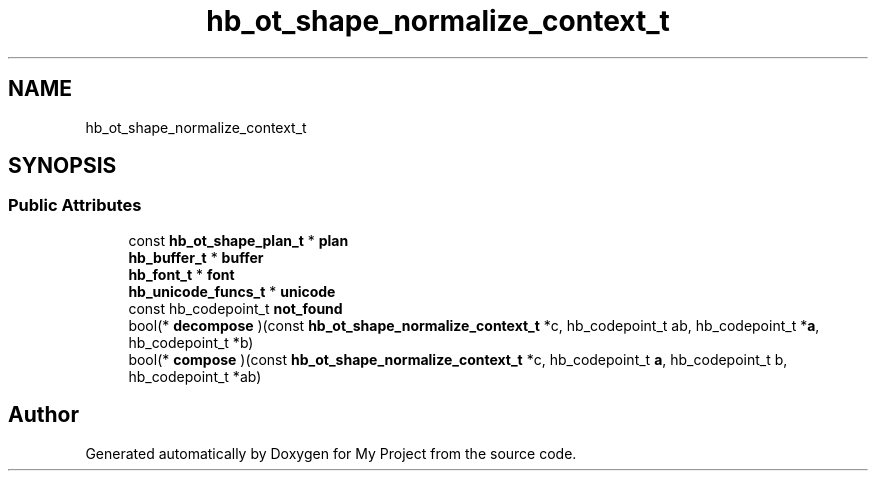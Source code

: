 .TH "hb_ot_shape_normalize_context_t" 3 "Wed Feb 1 2023" "Version Version 0.0" "My Project" \" -*- nroff -*-
.ad l
.nh
.SH NAME
hb_ot_shape_normalize_context_t
.SH SYNOPSIS
.br
.PP
.SS "Public Attributes"

.in +1c
.ti -1c
.RI "const \fBhb_ot_shape_plan_t\fP * \fBplan\fP"
.br
.ti -1c
.RI "\fBhb_buffer_t\fP * \fBbuffer\fP"
.br
.ti -1c
.RI "\fBhb_font_t\fP * \fBfont\fP"
.br
.ti -1c
.RI "\fBhb_unicode_funcs_t\fP * \fBunicode\fP"
.br
.ti -1c
.RI "const hb_codepoint_t \fBnot_found\fP"
.br
.ti -1c
.RI "bool(* \fBdecompose\fP )(const \fBhb_ot_shape_normalize_context_t\fP *c, hb_codepoint_t ab, hb_codepoint_t *\fBa\fP, hb_codepoint_t *b)"
.br
.ti -1c
.RI "bool(* \fBcompose\fP )(const \fBhb_ot_shape_normalize_context_t\fP *c, hb_codepoint_t \fBa\fP, hb_codepoint_t b, hb_codepoint_t *ab)"
.br
.in -1c

.SH "Author"
.PP 
Generated automatically by Doxygen for My Project from the source code\&.
